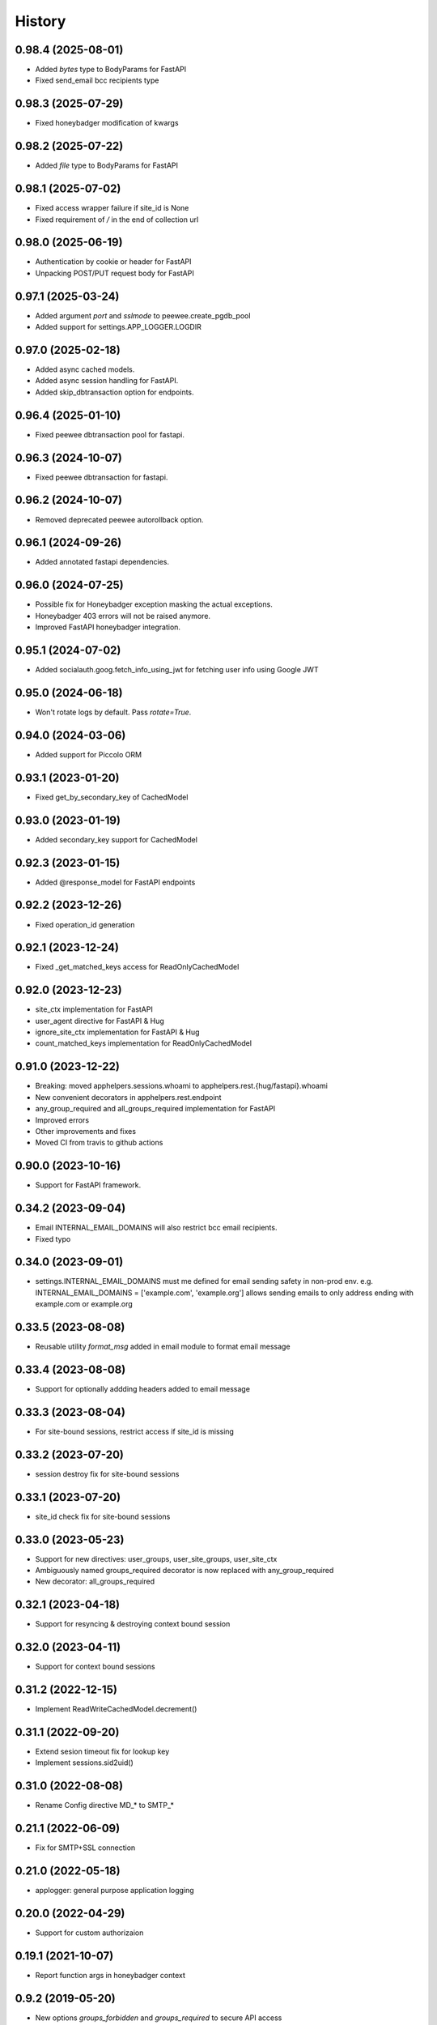=======
History
=======

0.98.4 (2025-08-01)
-------------------
* Added `bytes` type to BodyParams for FastAPI
* Fixed send_email bcc recipients type

0.98.3 (2025-07-29)
-------------------
* Fixed honeybadger modification of kwargs

0.98.2 (2025-07-22)
-------------------
* Added `file` type to BodyParams for FastAPI

0.98.1 (2025-07-02)
-------------------
* Fixed access wrapper failure if site_id is None
* Fixed requirement of `/` in the end of collection url

0.98.0 (2025-06-19)
-------------------
* Authentication by cookie or header for FastAPI
* Unpacking POST/PUT request body for FastAPI

0.97.1 (2025-03-24)
-------------------
* Added argument `port` and `sslmode` to peewee.create_pgdb_pool
* Added support for settings.APP_LOGGER.LOGDIR

0.97.0 (2025-02-18)
-------------------
* Added async cached models.
* Added async session handling for FastAPI.
* Added skip_dbtransaction option for endpoints.

0.96.4 (2025-01-10)
-------------------
* Fixed peewee dbtransaction pool for fastapi.

0.96.3 (2024-10-07)
-------------------
* Fixed peewee dbtransaction for fastapi.

0.96.2 (2024-10-07)
-------------------
* Removed deprecated peewee autorollback option.

0.96.1 (2024-09-26)
-------------------
* Added annotated fastapi dependencies.

0.96.0 (2024-07-25)
-------------------
* Possible fix for Honeybadger exception masking the actual exceptions.
* Honeybadger 403 errors will not be raised anymore.
* Improved FastAPI honeybadger integration.

0.95.1 (2024-07-02)
-------------------
* Added socialauth.goog.fetch_info_using_jwt for fetching user info using Google JWT

0.95.0 (2024-06-18)
-------------------
* Won't rotate logs by default. Pass `rotate=True`.

0.94.0 (2024-03-06)
-------------------
* Added support for Piccolo ORM

0.93.1 (2023-01-20)
-------------------
* Fixed get_by_secondary_key of CachedModel

0.93.0 (2023-01-19)
-------------------
* Added secondary_key support for CachedModel

0.92.3 (2023-01-15)
-------------------
* Added @response_model for FastAPI endpoints

0.92.2 (2023-12-26)
-------------------
* Fixed operation_id generation

0.92.1 (2023-12-24)
-------------------
* Fixed _get_matched_keys access for ReadOnlyCachedModel

0.92.0 (2023-12-23)
-------------------
* site_ctx implementation for FastAPI
* user_agent directive for FastAPI & Hug
* ignore_site_ctx implementation for FastAPI & Hug
* count_matched_keys implementation for ReadOnlyCachedModel

0.91.0 (2023-12-22)
-------------------
* Breaking: moved apphelpers.sessions.whoami to apphelpers.rest.{hug/fastapi}.whoami
* New convenient decorators in apphelpers.rest.endpoint
* any_group_required and all_groups_required implementation for FastAPI
* Improved errors
* Other improvements and fixes
* Moved CI from travis to github actions

0.90.0 (2023-10-16)
-------------------
* Support for FastAPI framework.

0.34.2 (2023-09-04)
-------------------
* Email INTERNAL_EMAIL_DOMAINS will also restrict bcc email recipients.
* Fixed typo

0.34.0 (2023-09-01)
-------------------

* settings.INTERNAL_EMAIL_DOMAINS must me defined for email sending safety in
  non-prod env.
  e.g. INTERNAL_EMAIL_DOMAINS = ['example.com', 'example.org']
  allows sending emails to only address ending with example.com or example.org

0.33.5 (2023-08-08)
-------------------
* Reusable utility `format_msg` added in email module to format email message

0.33.4 (2023-08-08)
-------------------
* Support for optionally addding headers added to email message

0.33.3 (2023-08-04)
-------------------
* For site-bound sessions, restrict access if site_id is missing

0.33.2 (2023-07-20)
-------------------
* session destroy fix for site-bound sessions

0.33.1 (2023-07-20)
-------------------
* site_id check fix for site-bound sessions

0.33.0 (2023-05-23)
-------------------
* Support for new directives: user_groups, user_site_groups, user_site_ctx
* Ambiguously named groups_required decorator is now replaced with any_group_required
* New decorator: all_groups_required

0.32.1 (2023-04-18)
-------------------
* Support for resyncing & destroying context bound session

0.32.0 (2023-04-11)
-------------------
* Support for context bound sessions

0.31.2 (2022-12-15)
-------------------
* Implement ReadWriteCachedModel.decrement()

0.31.1 (2022-09-20)
-------------------
* Extend sesion timeout fix for lookup key
* Implement sessions.sid2uid()

0.31.0 (2022-08-08)
-------------------
* Rename Config directive MD_* to SMTP_*

0.21.1 (2022-06-09)
-------------------
* Fix for SMTP+SSL connection

0.21.0 (2022-05-18)
-------------------
* applogger: general purpose application logging

0.20.0 (2022-04-29)
-------------------
* Support for custom authorizaion

0.19.1 (2021-10-07)
-------------------

* Report function args in honeybadger context

0.9.2 (2019-05-20)
------------------

* New options `groups_forbidden` and `groups_required` to secure API access

0.1.0 (2019-03-24)
------------------

* First release on PyPI.
